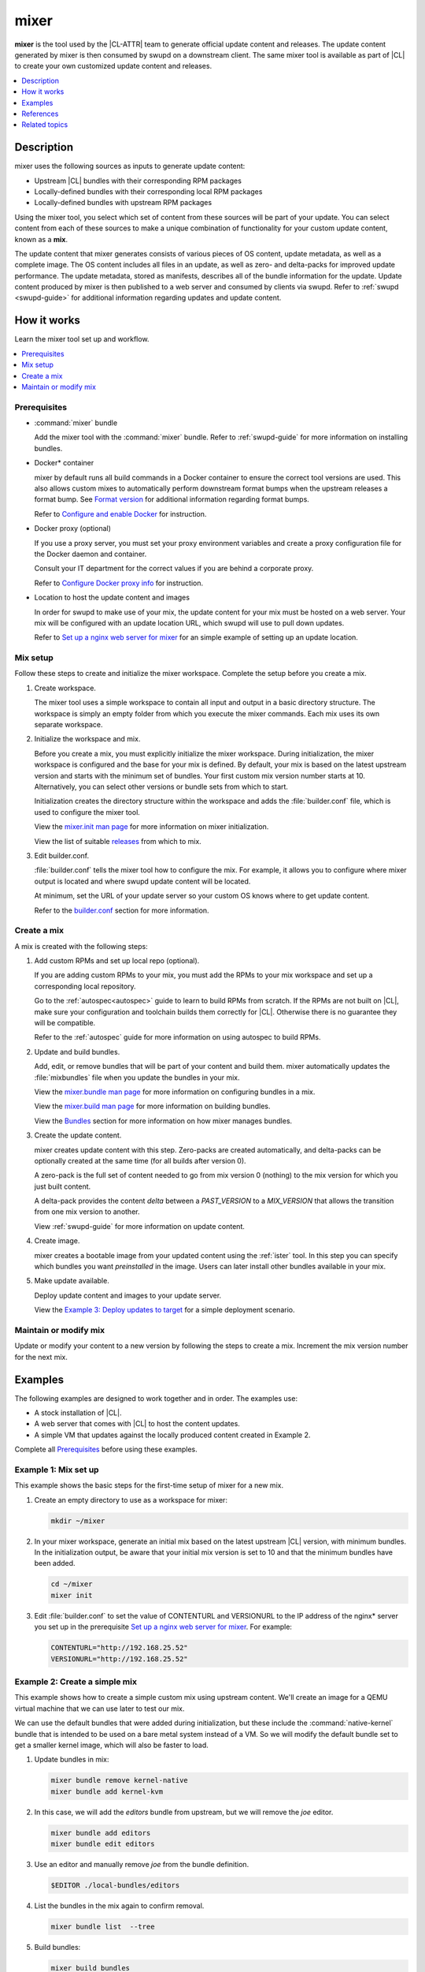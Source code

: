 .. _mixer:

mixer
#####

**mixer** is the tool used by the |CL-ATTR| team to generate official update
content and releases. The update content generated by mixer is then consumed
by swupd on a downstream client. The same mixer tool is available as part of
|CL| to create your own customized update content and releases.

.. contents::
   :local:
   :depth: 1

Description
***********

mixer uses the following sources as inputs to generate update content:

* Upstream |CL| bundles with their corresponding RPM packages
* Locally-defined bundles with their corresponding local RPM packages
* Locally-defined bundles with upstream RPM packages

Using the mixer tool, you select which set of content from these sources
will be part of your update. You can select content from each of these sources
to make a unique combination of functionality for your custom update content,
known as a **mix**.

The update content that mixer generates consists of various pieces of OS
content, update metadata, as well as a complete image. The OS content includes
all files in an update, as well as zero- and delta-packs for improved update
performance. The update metadata, stored as manifests, describes all of the
bundle information for the update. Update content produced by mixer is then
published to a web server and consumed by clients via swupd. Refer
to :ref:`swupd <swupd-guide>` for additional information regarding updates and
update content.

How it works
************

Learn the mixer tool set up and workflow.

.. contents::
   :local:
   :depth: 1

Prerequisites
=============

* :command:`mixer` bundle

  Add the mixer tool with the :command:`mixer` bundle. Refer to
  :ref:`swupd-guide` for more information on installing bundles.

* Docker\* container

  mixer by default runs all build commands in a Docker container to ensure
  the correct tool versions are used. This also allows custom mixes to
  automatically perform downstream format bumps when the upstream releases a
  format bump. See `Format version`_ for additional information regarding
  format bumps.

  Refer to `Configure and enable Docker`_ for instruction.

* Docker proxy (optional)

  If you use a proxy server, you must set your proxy environment variables and
  create a proxy configuration file for the Docker daemon and container.

  Consult your IT department for the correct values if you are behind a
  corporate proxy.

  Refer to `Configure Docker proxy info`_ for instruction.

* Location to host the update content and images

  In order for swupd to make use of your mix, the update content for your mix
  must be hosted on a web server. Your mix will be configured with an update
  location URL, which swupd will use to pull down updates.

  Refer to `Set up a nginx web server for mixer`_ for an simple example of
  setting up an update location.

Mix setup
==========

Follow these steps to create and initialize the mixer workspace. Complete
the setup before you create a mix.

#. Create workspace.

   The mixer tool uses a simple workspace to contain all input and output in a
   basic directory structure. The workspace is simply an empty folder from
   which you execute the mixer commands. Each mix uses its own separate
   workspace.

#. Initialize the workspace and mix.

   Before you create a mix, you must explicitly initialize the mixer workspace.
   During initialization, the mixer workspace is configured and the base for
   your mix is defined. By default, your mix is based on the latest
   upstream version and starts with the minimum set of bundles. Your first
   custom mix version number starts at 10. Alternatively, you can select other
   versions or bundle sets from which to start.

   Initialization creates the directory structure within the workspace and adds
   the :file:`builder.conf` file, which is used to configure the mixer tool.

   View the `mixer.init man page`_ for more information on mixer
   initialization.

   View the list of suitable `releases`_ from which to mix.

#. Edit builder.conf.

   :file:`builder.conf` tells the mixer tool how to configure the mix. For
   example, it allows you to configure where mixer output is located and where
   swupd update content will be located.

   At minimum, set the URL of your update server so your custom OS knows where
   to get update content.

   Refer to the `builder.conf`_ section for more information.

Create a mix
============

A mix is created with the following steps:

#. Add custom RPMs and set up local repo (optional).

   If you are adding custom RPMs to your mix, you must add the RPMs to
   your mix workspace and set up a corresponding local repository.

   Go to the :ref:`autospec<autospec>` guide to learn to build RPMs from
   scratch. If the RPMs are not built on |CL|, make sure your
   configuration and toolchain builds them correctly for |CL|. Otherwise there
   is no guarantee they will be compatible.

   Refer to the :ref:`autospec` guide for more information on using autospec to
   build RPMs.

#. Update and build bundles.

   Add, edit, or remove bundles that will be part of your content and build
   them. mixer automatically updates the :file:`mixbundles` file when you
   update the bundles in your mix.

   View the `mixer.bundle man page`_ for more information on configuring bundles
   in a mix.

   View the `mixer.build man page`_ for more information on building bundles.

   View the `Bundles`_ section for more information on how mixer manages
   bundles.

#. Create the update content.

   mixer creates update content with this step. Zero-packs are created
   automatically, and delta-packs can be optionally created at the same time
   (for all builds after version 0).

   A zero-pack is the full set of content needed to go from mix version 0
   (nothing) to the mix version for which you just built content.

   A delta-pack provides the content *delta* between a `PAST_VERSION` to a
   `MIX_VERSION` that allows the transition from one mix version to another.

   View :ref:`swupd-guide`  for more information on update content.

#. Create image.

   mixer creates a bootable image from your updated content using
   the :ref:`ister` tool. In this step you can specify which bundles you want
   *preinstalled* in the image. Users can later install other bundles available
   in your mix.

#. Make update available.

   Deploy update content and images to your update server.

   View the `Example 3: Deploy updates to target`_ for a simple deployment
   scenario.

Maintain or modify mix
======================

Update or modify your content to a new version by following the steps to
create a mix. Increment the mix version number for the next mix.

Examples
********

The following examples are designed to work together and in order. The examples
use:

* A stock installation of |CL|.
* A web server that comes with |CL| to host the content updates.
* A simple VM that updates against the locally produced content created in
  Example 2.

Complete all `Prerequisites`_ before using these examples.

Example 1: Mix set up
======================

This example shows the basic steps for the first-time setup of 
mixer for a new mix.

#. Create an empty directory to use as a workspace for mixer:

   .. code-block:: bash

      mkdir ~/mixer

#. In your mixer workspace, generate an initial mix based on the latest upstream
   |CL| version, with minimum bundles. In the initialization output, be aware 
   that your initial mix version is set to 10 and that the minimum bundles have 
   been added.

   .. code-block:: bash

      cd ~/mixer
      mixer init

#. Edit :file:`builder.conf` to set the value of CONTENTURL and VERSIONURL to
   the IP address of  the nginx\* server you set up in the prerequisite
   `Set up a nginx web server for mixer`_. For example:

   .. code-block:: console

      CONTENTURL="http://192.168.25.52"
      VERSIONURL="http://192.168.25.52"

Example 2: Create a simple mix
==============================

This example shows how to create a simple custom mix using upstream content.
We'll create an image for a QEMU virtual machine that we can use later to test
our mix.

We can use the default bundles that were added during initialization, but these
include the :command:`native-kernel` bundle that is intended to be used on a
bare metal system instead of a VM. So we will modify the default bundle
set to get a smaller kernel image, which will also be faster to load.

#. Update bundles in mix:

   .. code-block:: bash

      mixer bundle remove kernel-native
      mixer bundle add kernel-kvm

#. In this case, we will add the `editors` bundle from upstream, but we will
   remove the `joe` editor.

   .. code-block:: bash

      mixer bundle add editors
      mixer bundle edit editors

#. Use an editor and manually remove `joe` from the bundle definition.

   .. code-block:: bash

      $EDITOR ./local-bundles/editors

#. List the bundles in the mix again to confirm removal.

   .. code-block:: bash

      mixer bundle list  --tree


#. Build bundles:

   .. code-block:: bash

      mixer build bundles

   Look in ~/mixer/update/image/<mix version>/full for the full chroot after the
   :command:`build` command completes.

#. Build update content. Browse to your \http://localhost site and you'll see
   the web page is now up, but with no update content. Build the update content:

   .. code-block:: bash

      mixer build update

   Refresh your \http://localhost site and now you can see the update
   content for mix version 10.

   Look in ~/mixer/update/www/<mix version> to see the update content in your
   workspace.

#. Configure image. Edit the ister configuration file for your image to include
   all of the bundles you want preinstalled in the image. If this is the first
   time creating an image, first get a copy of the
   :file:`release-image-config.json` template file:

   .. code-block:: bash

      curl -O https://raw.githubusercontent.com/bryteise/ister/master/release-image-config.json

   For this example, edit :file:`release-image-config.json` so that the root
   partition size is "5G" and replace the "kernel-native" bundle with
   "kernel-kvm".

   .. code-block:: console

      {
        "DestinationType" : "virtual",
        "PartitionLayout" : [ { "disk" : "release.img", "partition" : 1, "size" : "32M", "type" : "EFI" },
                              { "disk" : "release.img", "partition" : 2, "size" : "16M", "type" : "swap" },
                              { "disk" : "release.img", "partition" : 3, "size" : "5G", "type" : "linux" } ],
        "FilesystemTypes" : [ { "disk" : "release.img", "partition" : 1, "type" : "vfat" },
                              { "disk" : "release.img", "partition" : 2, "type" : "swap" },
                              { "disk" : "release.img", "partition" : 3, "type" : "ext4" } ],
        "PartitionMountPoints" : [ { "disk" : "release.img", "partition" : 1, "mount" : "/boot" },
                                   { "disk" : "release.img", "partition" : 3, "mount" : "/" } ],
        "Version": "latest",
        "Bundles": ["kernel-kvm", "os-core", "os-core-update"]
      }

#. Build the image.

   .. code-block:: bash

      sudo mixer build image

   The output from this step will be :file:`release.img`, which is a live image.

#. Make the next mix. Create a new version of your mix, for the live image to
   update to. Increment your mix version by 10:

   .. code-block:: bash

      mixer versions update

   Repeat steps 1-3 to add the upstream :command:`curl` bundle to the mix:

   .. code-block:: bash

      mixer bundle add curl
      mixer build bundles
      mixer build update

   Build optional delta-packs, which helps reduce client update time:

   .. code-block:: bash

      mixer build delta-packs --from 10 --to 20

   Refresh your \http://localhost site to see the update content for
   mix version 20.

   Look in ~/mixer/update/www/<mix version> to see the update content in your
   workspace.

Example 3: Deploy updates to target
===================================

The image created in Example 2 is directly bootable in QEMU. In this example,
we'll boot the image from Example 2 to verify it, and update the image from
mix version 10 (from which the image was built), to mix version 20.

#. Set up the QEMU environment.

   Install the :command:`kvm-host` bundle to your |CL|:

   .. code-block:: bash

      sudo swupd bundle-add kvm-host

   Get the virtual EFI firmware, download the image launch script, and make it
   executable:

   .. code-block:: bash

      curl -O https://download.clearlinux.org/image/OVMF.fd
      curl -O https://download.clearlinux.org/image/start_qemu.sh
      chmod +x start_qemu.sh

#. Start your VM image (created in Example 2):

   .. code-block:: bash

      sudo ./start_qemu.sh release.img

#. Log in as root and set a password

#. Try out your mix.

   Take a look at the default bundles installed in your mix:

   .. code-block:: bash

      swupd info
      swupd bundle-list
      swupd bundle-list -a

#. Now we will add the `editors` bundle that we modified.

   .. code-block:: bash

      swupd bundle add editors

#. Try to start the `joe` editor.  It should not appear because we removed it
   from the original `editors` bundle.

#. Next we will update from version 10 to 20 to capture the newly
   available bundles. Use :command:`swupd` to update your mix:

   .. code-block:: bash

      swupd check-update
      swupd update
      swupd bundle-list -a

#. Now your mix should be at version 20 and curl is now available. Try using
   curl. This will fail because curl is not yet installed:

   .. code-block:: console

      curl: command not found
      To install curl use: swupd bundle-add curl

   Add the new bundle from your update server to your VM. Retry curl. It works!

   .. code-block:: bash

      swupd bundle-add curl
      curl -O https://download.clearlinux.org/image/start_qemu.sh

   Shutdown your VM:

   .. code-block:: bash

      poweroff


.. Example: Create a mix with custom RPM
.. -------------------------------------
.. TODO future example to show copy into local-rpms...

References
**********

Reference the `mixer man page`_ for details regarding mixer commands and
options.

.. contents::
   :local:
   :depth: 1

.. rst-class:: content-collapse

builder.conf
============

When mixer is initialized, it creates a :file:`builder.conf` that stores the
basic configuration for the mixer tool. The items of primary interest are
CONTENTURL and VERSIONURL, which will be used by systems updating against your
custom content.

.. code-block:: console

   #builder.conf

   #VERSION 1.0

   [Builder]
     CERT = "/home/clr/mix/Swupd_Root.pem"
     SERVER_STATE_DIR = "/home/clr/mix/update"
     VERSIONS_PATH = "/home/clr/mix"
     YUM_CONF = "/home/clr/mix/.yum-mix.conf"

   [Swupd]
     BUNDLE = "os-core-update"
     CONTENTURL = "<URL where the content will be hosted>"
     VERSIONURL = "<URL where the version of the mix will be hosted>"

   [Server]
     DEBUG_INFO_BANNED = "true"
     DEBUG_INFO_LIB = "/usr/lib/debug"
     DEBUG_INFO_SRC = "/usr/src/debug"

   [Mixer]
     LOCAL_BUNDLE_DIR = "/home/clr/mix/local-bundles"
     LOCAL_REPO_DIR = ""
     LOCAL_RPM_DIR = ""
     DOCKER_IMAGE_PATH = "clearlinux/mixer"

Additional explanation of variables in :file:`builder.conf` is provided in Table
1.

+-------------------------------+----------------------------------------------------------+
| **Variable**                  | **Explanation**                                          |
+-------------------------------+----------------------------------------------------------+
| `CERT`                        | Sets the path where mixer stores the certificate file    |
|                               | used to sign content for verification. mixer             |
|                               | automatically generates the certificate if you do not    |
|                               | provide the path to an existing one, and signs the       |
|                               | :file:`Manifest.MoM` file to provide security for the    |
|                               | updated content you create.                              |
|                               |                                                          |
|                               | chroot-builder uses the certificate file to sign         |
|                               | the root :file:`Manifest.MoM` file to provide            |
|                               | security for content verification.                       |
|                               |                                                          |
|                               | swupd uses this certificate to verify the                |
|                               | :file:`Manifest.MoM` file's signature.                   |
|                               |                                                          |
|                               | For now, we strongly recommend that you do not modify    |
|                               | this variable, as swupd expects a certificate with a     |
|                               | very specific configuration to sign and verify           |
|                               | properly.                                                |
+-------------------------------+----------------------------------------------------------+
| `CONTENTURL` and `VERSIONURL` | Set these variables to the IP address of the web server  |
|                               | hosting the update content.                              |
|                               |                                                          |
|                               | VERSIONURL is the IP address where the swupd client      |
|                               | looks to determine if a new version is available.        |
|                               |                                                          |
|                               | CONTENTURL is the location from which swupd pulls        |
|                               | content updates.                                         |
|                               |                                                          |
|                               | If the web server is on the same machine as the          |
|                               | SERVER_STATE_DIR directory, you can create a symlink to  |
|                               | the directory in your web server's document root to      |
|                               | easily host the content.                                 |
|                               |                                                          |
|                               | These URLs are embedded in the images created by mixer.  |
+-------------------------------+----------------------------------------------------------+
| `DOCKER_IMAGE_PATH`           | Sets the base name of the docker image that mixer pulls  |
|                               | down to run builds in the proper container.              |
+-------------------------------+----------------------------------------------------------+
| `LOCAL_BUNDLE_DIR`            | Sets the path where mixer stores the local bundle        |
|                               | definition files. The bundle definition files include    |
|                               | any new, original bundles you create, along with any     |
|                               | edited versions of upstream bundles.                     |
+-------------------------------+----------------------------------------------------------+
| `SERVER_STATE_DIR`            | Sets the path to which mixer outputs content. By         |
|                               | default, mixer automatically sets the path.              |
+-------------------------------+----------------------------------------------------------+
| `VERSIONS_PATH`               | Sets the path for the mix version and upstream version's |
|                               | two state files: :file:`mixversion` and                  |
|                               | :file:`upstreamversion`. mixer creates both files for    |
|                               | you when you set up the workspace.                       |
+-------------------------------+----------------------------------------------------------+
| `YUM_CONF`                    | Sets the path where mixer automatically generates the    |
|                               | :file:`.yum-mix.conf` file.                              |
|                               |                                                          |
|                               | The yum configuration file points the chroot-builder to  |
|                               | where the RPMs are stored.                               |
+-------------------------------+----------------------------------------------------------+
| **Table 1**: *Variables in builder.conf*                                                 |
+-------------------------------+----------------------------------------------------------+

Format version
--------------

Compatible versions of an OS are tracked with an OS *compatibility epoch*.
Versions of an OS within an epoch are fully compatible and can update to any
other version within that epoch. The compatibility epoch is set as the
`Format` variable in the :file:`mixer.state` file. Variables in the
:file:`mixer.state` are used by mixer between executions and should not be
manually changed.

A format bump is like modifying the foundation of a house to create a new
level. If `Format` increments to a new epoch (a "format bump"), the OS has
changed in such a way that updating from build A in format X to build B in
format Y will not work.

A format bump is required when:

* The software updater, :command:`swupd`, or the software is no longer
  compatible with the previous update scheme

* A package is removed from the update stream and the update must ensure the
  files associated with that package are removed from the system

Using a format increment, we make sure pre- and co-requisite changes flow out
with proper ordering. The updated client will only update to the latest
release in its respective format version, unless overridden by command line
flags. In this way, we can guarantee that all clients update to the final
version in their given format.

The given format *must* contain all the changes needed to understand the
content built in the next format. Only after reaching the final release in the
old format can a client continue to update to releases in the new format.

The format version is incremented only when a compatibility breakage is
introduced. Normal updates, such as updating a software package, do not
require a format increment.

.. rst-class:: content-collapse

Bundles
=======

mixer stores information about the bundles included in a mix in a flat file
named :file:`mixbundles`, which is located in the path set by the
VERSIONS_PATH variable in :file:`builder.conf`. :file:`mixbundles` is
automatically created when the mix is initiated. mixer will refresh the file
each time you change the bundles in the mix.

Bundles can include other bundles. Nested bundles can themselves include
other bundles. If you see an unexpected bundle in your mix, it is likely a
nested bundle in one of the bundles you explicitly added.

A bundle will fill into one of two categories: upstream or local. Upstream
bundles are those provided by |CL|. Local bundles are either modified upstream
bundles or new local bundles.

Upstream bundles
----------------

mixer automatically downloads and caches upstream bundle definition files.
These definition files are stored in the upstream-bundles directory in the
workspace. Do not modify the files in this directory. This directory is
simply a mirror for mixer to use. mixer will automatically delete the
contents of this directory before repopulating it on-the-fly if a new
version must be downloaded.

The mixer tool automatically caches the bundles for the |CL| version
configured in the :file:`upstreamversion` file. mixer also cleans up old
versions once they are no longer needed.

Local bundles
-------------

Local bundles are bundles that you create, or are edited versions of upstream
bundles. Local bundle definition files are stored in the local-bundles
directory in the workspace. The LOCAL_BUNDLE_DIR variable sets the path of this
directory in the :file:`builder.conf` file.

*mixer always checks for local bundles first and the upstream bundles
second.* So bundles in the local-bundles directory will always take
precedence over any upstream bundles that have the same name. This
precedence enables you to copy upstream bundles locally, and edit into a
local variation.

Bundle configuration
--------------------

mixer provides commands to configure the bundles for a mix, such as to add a
bundle to a mix, to create a new bundle for a mix, or to remove a bundle from a
mix. View the `mixer.bundle man page`_ for a full list of commands and more
information on configuring bundles in a mix.

Editing an existing local bundle is as simple as opening the bundle definition
file in your favorite editor, making the desired edits, and saving your changes.

.. note::

   Removing bundles from a mix: By default, removing a bundle will only
   remove the bundle from the mix. The local bundle definition file will
   still remain. To completely remove a bundle, including its local bundle
   definition file, use the :command:`--local` flag.

   If you remove the bundle definition file for a local, edited version of an
   upstream bundle in a mix, the mix reverts to reference the original upstream
   version of the bundle.

.. rst-class:: content-collapse

Configure and enable Docker
===========================

Use these steps to enable Docker for the mixer tool. Make sure to
`Configure Docker proxy info`_ first if needed.

#. Start the Docker daemon:

   .. code-block:: bash

      sudo systemctl start docker
      sudo chmod 777 /var/run/docker.sock
      sudo docker info

#. Add user to the docker group

   .. code-block:: bash

      sudo usermod -G docker -a <username>

Pull Docker container manually (optional)
-----------------------------------------

By default, mixer automatically pulls a Docker container for mixing if one
does not already exist. If you need to troubleshoot the mixer container, it
may be useful to manually pull a mixer Docker container.

Versions of the mixer Docker container are available under the tags for the
`clearlinux/mixer repo <https://hub.docker.com/r/clearlinux/mixer/tags/>`_
on Docker Hub. Each version of the mixer Docker container is named after the
associated |CL| upstream format version. Refer to `Format version`_ for
additional information on upstream format versions.

Use the following steps to manually pull a mixer Docker container:

#. Find the version of the container you need by viewing the tags for the
   `clearlinux/mixer repo <https://hub.docker.com/r/clearlinux/mixer/tags/>`_
   on Docker Hub.

#. Pull the latest container version:

   .. code-block:: bash

      docker pull clearlinux/mixer:<upstream-format-version>

#. View local docker images:

   .. code-block:: bash

      docker images

.. rst-class:: content-collapse

Configure Docker proxy info
===========================

If needed, use these steps to configure the Docker proxy information.

#. Create the Docker daemon proxy config directory:

   .. code-block:: bash

      sudo mkdir -p /etc/systemd/system/docker.service.d

#. Create :file:`/etc/systemd/system/docker.service.d/http-proxy.conf` and
   add the following using your own proxy values:

   .. code-block:: console

      [Service]
      Environment="HTTP_PROXY=<HTTP proxy URL>:<port number>"
      Environment="HTTPS_PROXY=<HTTPS proxy URL>:<port number>"

#. Reload the Docker daemon:

   .. code-block:: bash

      sudo systemctl daemon-reload

Configure the Docker container proxies, to pass proxy settings to
containers:

#. Create a directory for your container config:

   .. code-block:: bash

      mkdir ~/.docker

#. Create the config file :file:`~/.docker/config.json` and add the following
   entries, using your own proxy values:

   .. code-block:: console

      {
        "proxies":
        {
          "default":
          {
            "httpProxy": "<proxy-url>:<port>",
            "httpsProxy": "<proxy-url>:<port>"
          }
        }
      }

#. Set ownership and permission on the docker config directory:

   .. code-block:: bash

      sudo chown "$USER":"$USER" /home/"$USER"/.docker -R
      sudo chmod g+rwx "$HOME/.docker" -R

Configure proxies to allow mixer to access upstream content from behind
a firewall.

#. Open your :file:`$HOME/.bashrc` file and add proxy and port values for the
   following:

   .. code-block:: console

      export http_proxy="<proxy-url>:<port>"
      export https_proxy="<proxy-url>:<port>"
      export HTTP_PROXY="<proxy-url>:<port>"
      export HTTPS_PROXY="<proxy-url>:<port>"
      export no_proxy="<...>"

#. Log out and log back in for the proxies to take effect.

.. rst-class:: content-collapse

Set up a nginx web server for mixer
===================================

A web server is needed to host your update content. In this example, we use
the nginx web server, which comes with |CL|.

Set up a nginx web server for mixer with the following steps:

#. Install the :command:`nginx` bundle:

   .. code-block:: bash

      sudo swupd bundle-add nginx

#. Make the directory where mixer updates will reside:

   .. code-block:: bash

      sudo mkdir -p /var/www

#. Create a symbolic link between your workspace updates and the updates on
   the local nginx web server. In this example, `$HOME/mixer` is the
   workspace for the mix.

   .. code-block:: bash

      sudo ln -sf $HOME/mixer/update/www /var/www/mixer

#. Set up ``nginx`` configuration:

   .. code-block:: bash

      sudo mkdir -p  /etc/nginx/conf.d

#. Copy the default example configuration file:

   .. code-block:: bash

      sudo cp -f /usr/share/nginx/conf/nginx.conf.example /etc/nginx/nginx.conf

#. Configure the mixer update server. Create and add the following server
   configuration content to
   :file:`/etc/nginx/conf.d/mixer.conf` (sudo required):

   .. code-block:: console

      server {
           server_name localhost;
           location / {
                     root /var/www/mixer;
                     autoindex on;
           }
      }

#. Restart the daemon, enable nginx on boot, and start the service.

   .. code-block:: bash

      sudo systemctl daemon-reload

      sudo systemctl enable nginx

      sudo systemctl start nginx

#. Verify the web server is running at \http://localhost. At this point
   you should no longer see a "404 Not Found" message.

Related topics
**************

* :ref:`autospec`
* :ref:`bundles-guide`
* :ref:`swupd-guide`

.. _Docker Hub: https://hub.docker.com/r/clearlinux/mixer/tags/
.. _mixer man page: https://github.com/clearlinux/mixer-tools/blob/master/docs/mixer.1.rst
.. _mixer.init man page: https://github.com/clearlinux/mixer-tools/blob/master/docs/mixer.init.1.rst
.. _mixer.bundle man page: https://github.com/clearlinux/mixer-tools/blob/master/docs/mixer.bundle.1.rst
.. _mixer.build man page: https://github.com/clearlinux/mixer-tools/blob/master/docs/mixer.build.1.rst
.. _releases: https://github.com/clearlinux/clr-bundles/releases
